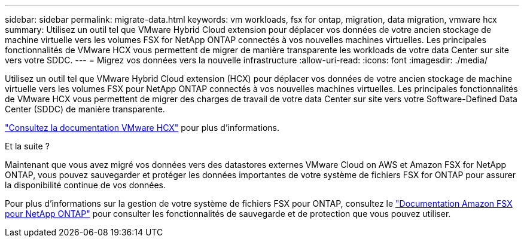 ---
sidebar: sidebar 
permalink: migrate-data.html 
keywords: vm workloads, fsx for ontap, migration, data migration, vmware hcx 
summary: Utilisez un outil tel que VMware Hybrid Cloud extension pour déplacer vos données de votre ancien stockage de machine virtuelle vers les volumes FSX for NetApp ONTAP connectés à vos nouvelles machines virtuelles. Les principales fonctionnalités de VMware HCX vous permettent de migrer de manière transparente les workloads de votre data Center sur site vers votre SDDC. 
---
= Migrez vos données vers la nouvelle infrastructure
:allow-uri-read: 
:icons: font
:imagesdir: ./media/


[role="lead"]
Utilisez un outil tel que VMware Hybrid Cloud extension (HCX) pour déplacer vos données de votre ancien stockage de machine virtuelle vers les volumes FSX pour NetApp ONTAP connectés à vos nouvelles machines virtuelles. Les principales fonctionnalités de VMware HCX vous permettent de migrer des charges de travail de votre data Center sur site vers votre Software-Defined Data Center (SDDC) de manière transparente.

https://docs.vmware.com/en/VMware-Cloud-on-AWS/services/com.vmware.vmc-aws-operations/GUID-E8671FC6-F64B-4D41-8F01-B6120B0E3675.html["Consultez la documentation VMware HCX"^] pour plus d'informations.

.Et la suite ?
Maintenant que vous avez migré vos données vers des datastores externes VMware Cloud on AWS et Amazon FSX for NetApp ONTAP, vous pouvez sauvegarder et protéger les données importantes de votre système de fichiers FSX for ONTAP pour assurer la disponibilité continue de vos données.

Pour plus d'informations sur la gestion de votre système de fichiers FSX pour ONTAP, consultez le https://docs.netapp.com/us-en/workload-fsx-ontap/index.html["Documentation Amazon FSX pour NetApp ONTAP"] pour consulter les fonctionnalités de sauvegarde et de protection que vous pouvez utiliser.
